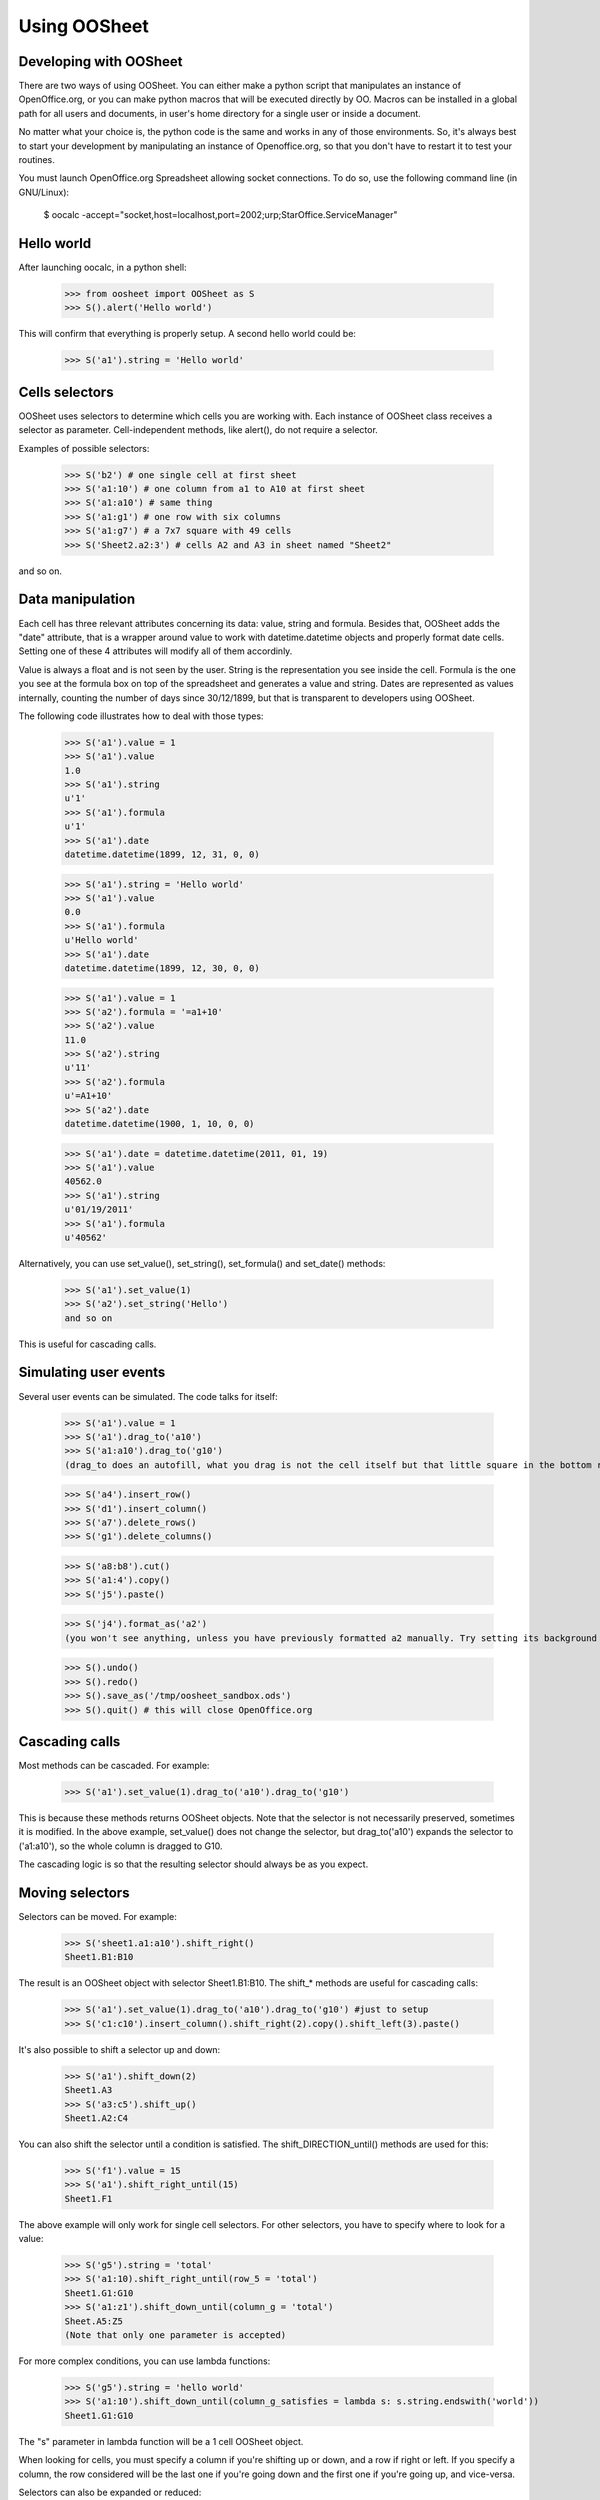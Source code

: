 
.. _using-oosheet:

=============
Using OOSheet
=============

Developing with OOSheet
=======================

There are two ways of using OOSheet. You can either make a python script that manipulates an instance of OpenOffice.org, or you can make python macros that will be executed directly by OO. Macros can be installed in a global path for all users and documents, in user's home directory for a single user or inside a document.

No matter what your choice is, the python code is the same and works in any of those environments. So, it's always best to start your development by manipulating an instance of Openoffice.org, so that you don't have to restart it to test your routines.

You must launch OpenOffice.org Spreadsheet allowing socket connections. To do so, use the following command line (in GNU/Linux):

    $ oocalc -accept="socket,host=localhost,port=2002;urp;StarOffice.ServiceManager"

Hello world
===========

After launching oocalc, in a python shell:

    >>> from oosheet import OOSheet as S
    >>> S().alert('Hello world')

This will confirm that everything is properly setup. A second hello world could be:

    >>> S('a1').string = 'Hello world'


Cells selectors
===============

OOSheet uses selectors to determine which cells you are working with. Each instance of OOSheet class receives a selector as parameter. Cell-independent methods, like alert(), do not require a selector.

Examples of possible selectors:

    >>> S('b2') # one single cell at first sheet
    >>> S('a1:10') # one column from a1 to A10 at first sheet
    >>> S('a1:a10') # same thing
    >>> S('a1:g1') # one row with six columns
    >>> S('a1:g7') # a 7x7 square with 49 cells
    >>> S('Sheet2.a2:3') # cells A2 and A3 in sheet named "Sheet2"

and so on. 

Data manipulation
=================

Each cell has three relevant attributes concerning its data: value, string and formula. Besides that, OOSheet adds the "date" attribute, that is a wrapper around value to work with datetime.datetime objects and properly format date cells. Setting one of these 4 attributes will modify all of them accordinly.

Value is always a float and is not seen by the user. String is the representation you see inside the cell. Formula is the one you see at the formula box on top of the spreadsheet and generates a value and string. Dates are represented as values internally, counting the number of days since 30/12/1899, but that is transparent to developers using OOSheet.

The following code illustrates how to deal with those types:

    >>> S('a1').value = 1
    >>> S('a1').value
    1.0
    >>> S('a1').string
    u'1'
    >>> S('a1').formula
    u'1'
    >>> S('a1').date
    datetime.datetime(1899, 12, 31, 0, 0)

    >>> S('a1').string = 'Hello world'
    >>> S('a1').value
    0.0
    >>> S('a1').formula
    u'Hello world'
    >>> S('a1').date
    datetime.datetime(1899, 12, 30, 0, 0)

    >>> S('a1').value = 1
    >>> S('a2').formula = '=a1+10'
    >>> S('a2').value
    11.0
    >>> S('a2').string
    u'11'
    >>> S('a2').formula
    u'=A1+10'
    >>> S('a2').date
    datetime.datetime(1900, 1, 10, 0, 0)

    >>> S('a1').date = datetime.datetime(2011, 01, 19)
    >>> S('a1').value
    40562.0
    >>> S('a1').string
    u'01/19/2011'
    >>> S('a1').formula
    u'40562'

Alternatively, you can use set_value(), set_string(), set_formula() and set_date() methods:

    >>> S('a1').set_value(1)
    >>> S('a2').set_string('Hello')
    and so on

This is useful for cascading calls.

Simulating user events
======================

Several user events can be simulated. The code talks for itself:

    >>> S('a1').value = 1
    >>> S('a1').drag_to('a10')
    >>> S('a1:a10').drag_to('g10')
    (drag_to does an autofill, what you drag is not the cell itself but that little square in the bottom right corner)

    >>> S('a4').insert_row()
    >>> S('d1').insert_column()
    >>> S('a7').delete_rows()
    >>> S('g1').delete_columns()

    >>> S('a8:b8').cut()
    >>> S('a1:4').copy()
    >>> S('j5').paste()

    >>> S('j4').format_as('a2')
    (you won't see anything, unless you have previously formatted a2 manually. Try setting its background first)

    >>> S().undo()
    >>> S().redo()
    >>> S().save_as('/tmp/oosheet_sandbox.ods')
    >>> S().quit() # this will close OpenOffice.org


Cascading calls
===============

Most methods can be cascaded. For example:

    >>> S('a1').set_value(1).drag_to('a10').drag_to('g10')

This is because these methods returns OOSheet objects. Note that the selector is not necessarily preserved, sometimes it is modified. In the above example, set_value() does not change the selector, but drag_to('a10') expands the selector to ('a1:a10'), so the whole column is dragged to G10.

The cascading logic is so that the resulting selector should always be as you expect.

Moving selectors
================

Selectors can be moved. For example:

    >>> S('sheet1.a1:a10').shift_right()
    Sheet1.B1:B10

The result is an OOSheet object with selector Sheet1.B1:B10. The shift_* methods are useful for cascading calls:

    >>> S('a1').set_value(1).drag_to('a10').drag_to('g10') #just to setup
    >>> S('c1:c10').insert_column().shift_right(2).copy().shift_left(3).paste()

It's also possible to shift a selector up and down:

    >>> S('a1').shift_down(2)
    Sheet1.A3
    >>> S('a3:c5').shift_up()
    Sheet1.A2:C4

You can also shift the selector until a condition is satisfied. The shift_DIRECTION_until() methods are used for this:

    >>> S('f1').value = 15
    >>> S('a1').shift_right_until(15)
    Sheet1.F1

The above example will only work for single cell selectors. For other selectors, you have to specify where to look for a value:

    >>> S('g5').string = 'total'
    >>> S('a1:10).shift_right_until(row_5 = 'total')
    Sheet1.G1:G10
    >>> S('a1:z1').shift_down_until(column_g = 'total')
    Sheet.A5:Z5
    (Note that only one parameter is accepted)

For more complex conditions, you can use lambda functions:

    >>> S('g5').string = 'hello world'
    >>> S('a1:10').shift_down_until(column_g_satisfies = lambda s: s.string.endswith('world'))
    Sheet1.G1:G10

The "s" parameter in lambda function will be a 1 cell OOSheet object.

When looking for cells, you must specify a column if you're shifting up or down, and a row if right or left. If you specify a column, the row considered will be the last one if you're going down and the first one if you're going up, and vice-versa. 

Selectors can also be expanded or reduced:

    >>> S('a1:10').grow_right()
    Sheet1.A1:B10
    >>> S('a1:g1').grow_down(2)
    Sheet1.A1:G3
    >>> S('c3:d4').grow_left()
    Sheet1.B3:D4
    >>> S('a1:g10').shrink_down()
    Sheet1.A1:G9
    >>> S('a1:g10').shrink_left()
    Sheet1.B1:G10


Breakpoint issue
================

It's worth noticing that *ipdb.set_trace() does not work* when you use OOSheet. This is not an issue from this module, it happens in deeper and darker layers. If you see an error like this:

  SystemError: 'pyuno runtime is not initialized, (the pyuno.bootstrap needs to be called before using any uno classes)'

It's probably because you have an ipdb breakpoint. Use *pdb* instead.
